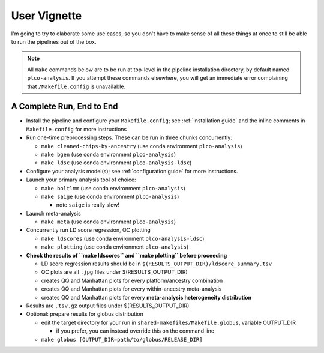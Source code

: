 User Vignette
=============

I'm going to try to elaborate some use cases, so you don't have to make sense of all these things at once
to still be able to run the pipelines out of the box.

.. note::
   All ``make`` commands below are to be run at top-level in the pipeline installation directory,
   by default named ``plco-analysis``. If you attempt these commands elsewhere, you will get
   an immediate error complaining that ``/Makefile.config`` is unavailable.

A Complete Run, End to End
--------------------------

* Install the pipeline and configure your ``Makefile.config``; see
  :ref:`installation guide` and the inline comments in ``Makefile.config``
  for more instructions
* Run one-time preprocessing steps. These can be run in three chunks concurrently:

  * ``make cleaned-chips-by-ancestry`` (use conda environment ``plco-analysis``)
  * ``make bgen`` (use conda environment ``plco-analysis``)
  * ``make ldsc`` (use conda environment ``plco-analysis-ldsc``)

* Configure your analysis model(s); see :ref:`configuration guide` for more instructions.
* Launch your primary analysis tool of choice:

  * ``make boltlmm`` (use conda environment ``plco-analysis``)
  * ``make saige`` (use conda environment ``plco-analysis``)

    * note ``saige`` is really slow!

* Launch meta-analysis

  * ``make meta`` (use conda environment ``plco-analysis``)

* Concurrently run LD score regression, QC plotting

  * ``make ldscores`` (use conda environment ``plco-analysis-ldsc``)
  * ``make plotting`` (use conda environment ``plco-analysis``)

* **Check the results of ``make ldscores`` and ``make plotting`` before proceeding**

  * LD score regression results should be in ``$(RESULTS_OUTPUT_DIR)/ldscore_summary.tsv``
  * QC plots are all ``.jpg`` files under $(RESULTS_OUTPUT_DIR)
  * creates QQ and Manhattan plots for every platform/ancestry combination
  * creates QQ and Manhattan plots for every within-ancestry meta-analysis
  * creates QQ and Manhattan plots for every **meta-analysis heterogeneity distribution**

* Results are ``.tsv.gz`` output files under $(RESULTS_OUTPUT_DIR)
    
* Optional: prepare results for globus distribution

  * edit the target directory for your run in ``shared-makefiles/Makefile.globus``, variable OUTPUT_DIR

    * if you prefer, you can instead override this on the command line
      
  * ``make globus [OUTPUT_DIR=path/to/globus/RELEASE_DIR]``
